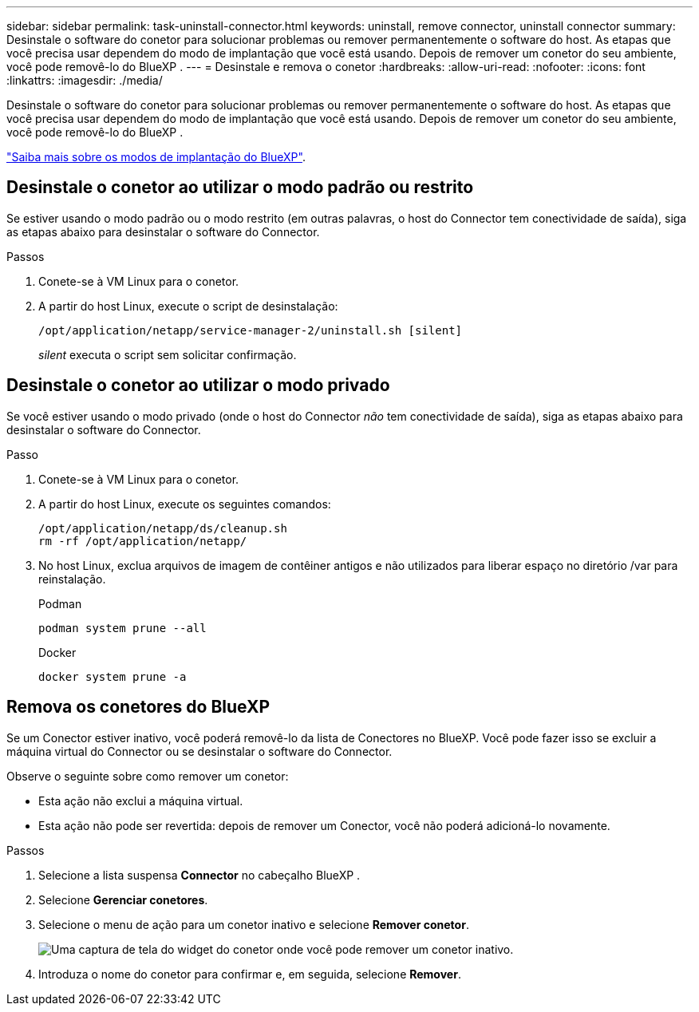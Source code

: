 ---
sidebar: sidebar 
permalink: task-uninstall-connector.html 
keywords: uninstall, remove connector, uninstall connector 
summary: Desinstale o software do conetor para solucionar problemas ou remover permanentemente o software do host. As etapas que você precisa usar dependem do modo de implantação que você está usando. Depois de remover um conetor do seu ambiente, você pode removê-lo do BlueXP . 
---
= Desinstale e remova o conetor
:hardbreaks:
:allow-uri-read: 
:nofooter: 
:icons: font
:linkattrs: 
:imagesdir: ./media/


[role="lead"]
Desinstale o software do conetor para solucionar problemas ou remover permanentemente o software do host. As etapas que você precisa usar dependem do modo de implantação que você está usando. Depois de remover um conetor do seu ambiente, você pode removê-lo do BlueXP .

link:concept-modes.html["Saiba mais sobre os modos de implantação do BlueXP"].



== Desinstale o conetor ao utilizar o modo padrão ou restrito

Se estiver usando o modo padrão ou o modo restrito (em outras palavras, o host do Connector tem conectividade de saída), siga as etapas abaixo para desinstalar o software do Connector.

.Passos
. Conete-se à VM Linux para o conetor.
. A partir do host Linux, execute o script de desinstalação:
+
`/opt/application/netapp/service-manager-2/uninstall.sh [silent]`

+
_silent_ executa o script sem solicitar confirmação.





== Desinstale o conetor ao utilizar o modo privado

Se você estiver usando o modo privado (onde o host do Connector _não_ tem conectividade de saída), siga as etapas abaixo para desinstalar o software do Connector.

.Passo
. Conete-se à VM Linux para o conetor.
. A partir do host Linux, execute os seguintes comandos:
+
[source, cli]
----
/opt/application/netapp/ds/cleanup.sh
rm -rf /opt/application/netapp/
----
. No host Linux, exclua arquivos de imagem de contêiner antigos e não utilizados para liberar espaço no diretório /var para reinstalação.
+
[role="tabbed-block"]
====
.Podman
--
[source, cli]
----
podman system prune --all
----
--
.Docker
--
[source, cli]
----
docker system prune -a
----
--
====




== Remova os conetores do BlueXP 

Se um Conector estiver inativo, você poderá removê-lo da lista de Conectores no BlueXP.  Você pode fazer isso se excluir a máquina virtual do Connector ou se desinstalar o software do Connector.

Observe o seguinte sobre como remover um conetor:

* Esta ação não exclui a máquina virtual.
* Esta ação não pode ser revertida: depois de remover um Conector, você não poderá adicioná-lo novamente.


.Passos
. Selecione a lista suspensa *Connector* no cabeçalho BlueXP .
. Selecione *Gerenciar conetores*.
. Selecione o menu de ação para um conetor inativo e selecione *Remover conetor*.
+
image:screenshot_connector_remove.gif["Uma captura de tela do widget do conetor onde você pode remover um conetor inativo."]

. Introduza o nome do conetor para confirmar e, em seguida, selecione *Remover*.

